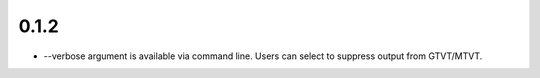 0.1.2 
=====

- --verbose argument is available via command line. Users can select to suppress output from GTVT/MTVT.